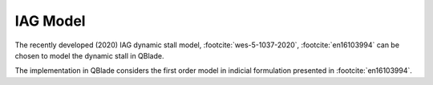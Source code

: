 IAG Model
=========

The recently developed (2020) IAG dynamic stall model, :footcite:`wes-5-1037-2020`, :footcite:`en16103994` can be chosen to model the dynamic stall in QBlade. 

The implementation in QBlade considers the first order model in indicial formulation presented in :footcite:`en16103994`. 

.. footbibliography::